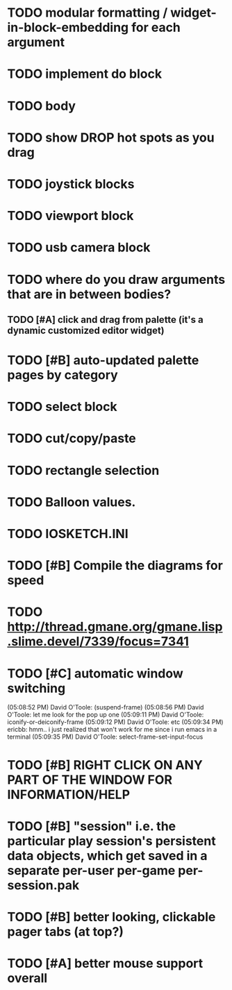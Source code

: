 * TODO modular formatting / widget-in-block-embedding for each argument
* TODO implement do block
* TODO body
* TODO show DROP hot spots as you drag 
* TODO joystick blocks
* TODO viewport block
* TODO usb camera block
* TODO where do you draw arguments that are in between bodies?
** TODO [#A] click and drag from palette (it's a dynamic customized editor widget)
* TODO [#B] auto-updated palette pages by category
* TODO select block
* TODO cut/copy/paste
* TODO rectangle selection
* TODO Balloon values.
* TODO IOSKETCH.INI
* TODO [#B] Compile the diagrams for speed
* TODO http://thread.gmane.org/gmane.lisp.slime.devel/7339/focus=7341
* TODO [#C] automatic window switching
(05:08:52 PM) David O'Toole: (suspend-frame)
(05:08:56 PM) David O'Toole: let me look for the pop up one
(05:09:11 PM) David O'Toole: iconify-or-deiconify-frame
(05:09:12 PM) David O'Toole: etc
(05:09:34 PM) ericbb: hmm.. i just realized that won't work for me since i run emacs in a terminal
(05:09:35 PM) David O'Toole: select-frame-set-input-focus
* TODO [#B] RIGHT CLICK ON ANY PART OF THE WINDOW FOR INFORMATION/HELP
* TODO [#B] "session" i.e. the particular play session's persistent data objects, which get saved in a separate per-user per-game per-session.pak
* TODO [#B] better looking, clickable pager tabs (at top?)
* TODO [#A] better mouse support overall
